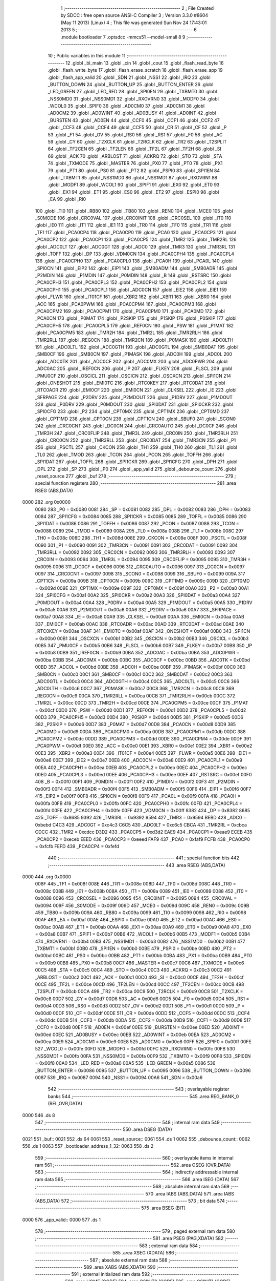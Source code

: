                               1 ;--------------------------------------------------------
                              2 ; File Created by SDCC : free open source ANSI-C Compiler
                              3 ; Version 3.3.0 #8604 (May 11 2013) (Linux)
                              4 ; This file was generated Sun Nov 24 17:43:01 2013
                              5 ;--------------------------------------------------------
                              6 	.module bootloader
                              7 	.optsdcc -mmcs51 --model-small
                              8 	
                              9 ;--------------------------------------------------------
                             10 ; Public variables in this module
                             11 ;--------------------------------------------------------
                             12 	.globl _bl_main
                             13 	.globl _cin
                             14 	.globl _cout
                             15 	.globl _flash_read_byte
                             16 	.globl _flash_write_byte
                             17 	.globl _flash_erase_scratch
                             18 	.globl _flash_erase_app
                             19 	.globl _flash_app_valid
                             20 	.globl _SDN
                             21 	.globl _NSS1
                             22 	.globl _IRQ
                             23 	.globl _BUTTON_DOWN
                             24 	.globl _BUTTON_UP
                             25 	.globl _BUTTON_ENTER
                             26 	.globl _LED_GREEN
                             27 	.globl _LED_RED
                             28 	.globl _SPI0EN
                             29 	.globl _TXBMT0
                             30 	.globl _NSS0MD0
                             31 	.globl _NSS0MD1
                             32 	.globl _RXOVRN0
                             33 	.globl _MODF0
                             34 	.globl _WCOL0
                             35 	.globl _SPIF0
                             36 	.globl _AD0CM0
                             37 	.globl _AD0CM1
                             38 	.globl _AD0CM2
                             39 	.globl _AD0WINT
                             40 	.globl _AD0BUSY
                             41 	.globl _AD0INT
                             42 	.globl _BURSTEN
                             43 	.globl _AD0EN
                             44 	.globl _CCF0
                             45 	.globl _CCF1
                             46 	.globl _CCF2
                             47 	.globl _CCF3
                             48 	.globl _CCF4
                             49 	.globl _CCF5
                             50 	.globl _CR
                             51 	.globl _CF
                             52 	.globl _P
                             53 	.globl _F1
                             54 	.globl _OV
                             55 	.globl _RS0
                             56 	.globl _RS1
                             57 	.globl _F0
                             58 	.globl _AC
                             59 	.globl _CY
                             60 	.globl _T2XCLK
                             61 	.globl _T2RCLK
                             62 	.globl _TR2
                             63 	.globl _T2SPLIT
                             64 	.globl _TF2CEN
                             65 	.globl _TF2LEN
                             66 	.globl _TF2L
                             67 	.globl _TF2H
                             68 	.globl _SI
                             69 	.globl _ACK
                             70 	.globl _ARBLOST
                             71 	.globl _ACKRQ
                             72 	.globl _STO
                             73 	.globl _STA
                             74 	.globl _TXMODE
                             75 	.globl _MASTER
                             76 	.globl _PX0
                             77 	.globl _PT0
                             78 	.globl _PX1
                             79 	.globl _PT1
                             80 	.globl _PS0
                             81 	.globl _PT2
                             82 	.globl _PSPI0
                             83 	.globl _SPI1EN
                             84 	.globl _TXBMT1
                             85 	.globl _NSS1MD0
                             86 	.globl _NSS1MD1
                             87 	.globl _RXOVRN1
                             88 	.globl _MODF1
                             89 	.globl _WCOL1
                             90 	.globl _SPIF1
                             91 	.globl _EX0
                             92 	.globl _ET0
                             93 	.globl _EX1
                             94 	.globl _ET1
                             95 	.globl _ES0
                             96 	.globl _ET2
                             97 	.globl _ESPI0
                             98 	.globl _EA
                             99 	.globl _RI0
                            100 	.globl _TI0
                            101 	.globl _RB80
                            102 	.globl _TB80
                            103 	.globl _REN0
                            104 	.globl _MCE0
                            105 	.globl _S0MODE
                            106 	.globl _CRC0VAL
                            107 	.globl _CRC0INIT
                            108 	.globl _CRC0SEL
                            109 	.globl _IT0
                            110 	.globl _IE0
                            111 	.globl _IT1
                            112 	.globl _IE1
                            113 	.globl _TR0
                            114 	.globl _TF0
                            115 	.globl _TR1
                            116 	.globl _TF1
                            117 	.globl _PCA0CP4
                            118 	.globl _PCA0CP0
                            119 	.globl _PCA0
                            120 	.globl _PCA0CP3
                            121 	.globl _PCA0CP2
                            122 	.globl _PCA0CP1
                            123 	.globl _PCA0CP5
                            124 	.globl _TMR2
                            125 	.globl _TMR2RL
                            126 	.globl _ADC0LT
                            127 	.globl _ADC0GT
                            128 	.globl _ADC0
                            129 	.globl _TMR3
                            130 	.globl _TMR3RL
                            131 	.globl _TOFF
                            132 	.globl _DP
                            133 	.globl _VDM0CN
                            134 	.globl _PCA0CPH4
                            135 	.globl _PCA0CPL4
                            136 	.globl _PCA0CPH0
                            137 	.globl _PCA0CPL0
                            138 	.globl _PCA0H
                            139 	.globl _PCA0L
                            140 	.globl _SPI0CN
                            141 	.globl _EIP2
                            142 	.globl _EIP1
                            143 	.globl _SMB0ADM
                            144 	.globl _SMB0ADR
                            145 	.globl _P2MDIN
                            146 	.globl _P1MDIN
                            147 	.globl _P0MDIN
                            148 	.globl _B
                            149 	.globl _RSTSRC
                            150 	.globl _PCA0CPH3
                            151 	.globl _PCA0CPL3
                            152 	.globl _PCA0CPH2
                            153 	.globl _PCA0CPL2
                            154 	.globl _PCA0CPH1
                            155 	.globl _PCA0CPL1
                            156 	.globl _ADC0CN
                            157 	.globl _EIE2
                            158 	.globl _EIE1
                            159 	.globl _FLWR
                            160 	.globl _IT01CF
                            161 	.globl _XBR2
                            162 	.globl _XBR1
                            163 	.globl _XBR0
                            164 	.globl _ACC
                            165 	.globl _PCA0PWM
                            166 	.globl _PCA0CPM4
                            167 	.globl _PCA0CPM3
                            168 	.globl _PCA0CPM2
                            169 	.globl _PCA0CPM1
                            170 	.globl _PCA0CPM0
                            171 	.globl _PCA0MD
                            172 	.globl _PCA0CN
                            173 	.globl _P0MAT
                            174 	.globl _P2SKIP
                            175 	.globl _P1SKIP
                            176 	.globl _P0SKIP
                            177 	.globl _PCA0CPH5
                            178 	.globl _PCA0CPL5
                            179 	.globl _REF0CN
                            180 	.globl _PSW
                            181 	.globl _P1MAT
                            182 	.globl _PCA0CPM5
                            183 	.globl _TMR2H
                            184 	.globl _TMR2L
                            185 	.globl _TMR2RLH
                            186 	.globl _TMR2RLL
                            187 	.globl _REG0CN
                            188 	.globl _TMR2CN
                            189 	.globl _P0MASK
                            190 	.globl _ADC0LTH
                            191 	.globl _ADC0LTL
                            192 	.globl _ADC0GTH
                            193 	.globl _ADC0GTL
                            194 	.globl _SMB0DAT
                            195 	.globl _SMB0CF
                            196 	.globl _SMB0CN
                            197 	.globl _P1MASK
                            198 	.globl _ADC0H
                            199 	.globl _ADC0L
                            200 	.globl _ADC0TK
                            201 	.globl _ADC0CF
                            202 	.globl _ADC0MX
                            203 	.globl _ADC0PWR
                            204 	.globl _ADC0AC
                            205 	.globl _IREF0CN
                            206 	.globl _IP
                            207 	.globl _FLKEY
                            208 	.globl _FLSCL
                            209 	.globl _PMU0CF
                            210 	.globl _OSCICL
                            211 	.globl _OSCICN
                            212 	.globl _OSCXCN
                            213 	.globl _SPI1CN
                            214 	.globl _ONESHOT
                            215 	.globl _EMI0TC
                            216 	.globl _RTC0KEY
                            217 	.globl _RTC0DAT
                            218 	.globl _RTC0ADR
                            219 	.globl _EMI0CF
                            220 	.globl _EMI0CN
                            221 	.globl _CLKSEL
                            222 	.globl _IE
                            223 	.globl _SFRPAGE
                            224 	.globl _P2DRV
                            225 	.globl _P2MDOUT
                            226 	.globl _P1DRV
                            227 	.globl _P1MDOUT
                            228 	.globl _P0DRV
                            229 	.globl _P0MDOUT
                            230 	.globl _SPI0DAT
                            231 	.globl _SPI0CKR
                            232 	.globl _SPI0CFG
                            233 	.globl _P2
                            234 	.globl _CPT0MX
                            235 	.globl _CPT1MX
                            236 	.globl _CPT0MD
                            237 	.globl _CPT1MD
                            238 	.globl _CPT0CN
                            239 	.globl _CPT1CN
                            240 	.globl _SBUF0
                            241 	.globl _SCON0
                            242 	.globl _CRC0CNT
                            243 	.globl _DC0CN
                            244 	.globl _CRC0AUTO
                            245 	.globl _DC0CF
                            246 	.globl _TMR3H
                            247 	.globl _CRC0FLIP
                            248 	.globl _TMR3L
                            249 	.globl _CRC0IN
                            250 	.globl _TMR3RLH
                            251 	.globl _CRC0CN
                            252 	.globl _TMR3RLL
                            253 	.globl _CRC0DAT
                            254 	.globl _TMR3CN
                            255 	.globl _P1
                            256 	.globl _PSCTL
                            257 	.globl _CKCON
                            258 	.globl _TH1
                            259 	.globl _TH0
                            260 	.globl _TL1
                            261 	.globl _TL0
                            262 	.globl _TMOD
                            263 	.globl _TCON
                            264 	.globl _PCON
                            265 	.globl _TOFFH
                            266 	.globl _SPI1DAT
                            267 	.globl _TOFFL
                            268 	.globl _SPI1CKR
                            269 	.globl _SPI1CFG
                            270 	.globl _DPH
                            271 	.globl _DPL
                            272 	.globl _SP
                            273 	.globl _P0
                            274 	.globl _app_valid
                            275 	.globl _debounce_count
                            276 	.globl _reset_source
                            277 	.globl _buf
                            278 ;--------------------------------------------------------
                            279 ; special function registers
                            280 ;--------------------------------------------------------
                            281 	.area RSEG    (ABS,DATA)
   0000                     282 	.org 0x0000
                     0080   283 _P0	=	0x0080
                     0081   284 _SP	=	0x0081
                     0082   285 _DPL	=	0x0082
                     0083   286 _DPH	=	0x0083
                     0084   287 _SPI1CFG	=	0x0084
                     0085   288 _SPI1CKR	=	0x0085
                     0085   289 _TOFFL	=	0x0085
                     0086   290 _SPI1DAT	=	0x0086
                     0086   291 _TOFFH	=	0x0086
                     0087   292 _PCON	=	0x0087
                     0088   293 _TCON	=	0x0088
                     0089   294 _TMOD	=	0x0089
                     008A   295 _TL0	=	0x008a
                     008B   296 _TL1	=	0x008b
                     008C   297 _TH0	=	0x008c
                     008D   298 _TH1	=	0x008d
                     008E   299 _CKCON	=	0x008e
                     008F   300 _PSCTL	=	0x008f
                     0090   301 _P1	=	0x0090
                     0091   302 _TMR3CN	=	0x0091
                     0091   303 _CRC0DAT	=	0x0091
                     0092   304 _TMR3RLL	=	0x0092
                     0092   305 _CRC0CN	=	0x0092
                     0093   306 _TMR3RLH	=	0x0093
                     0093   307 _CRC0IN	=	0x0093
                     0094   308 _TMR3L	=	0x0094
                     0095   309 _CRC0FLIP	=	0x0095
                     0095   310 _TMR3H	=	0x0095
                     0096   311 _DC0CF	=	0x0096
                     0096   312 _CRC0AUTO	=	0x0096
                     0097   313 _DC0CN	=	0x0097
                     0097   314 _CRC0CNT	=	0x0097
                     0098   315 _SCON0	=	0x0098
                     0099   316 _SBUF0	=	0x0099
                     009A   317 _CPT1CN	=	0x009a
                     009B   318 _CPT0CN	=	0x009b
                     009C   319 _CPT1MD	=	0x009c
                     009D   320 _CPT0MD	=	0x009d
                     009E   321 _CPT1MX	=	0x009e
                     009F   322 _CPT0MX	=	0x009f
                     00A0   323 _P2	=	0x00a0
                     00A1   324 _SPI0CFG	=	0x00a1
                     00A2   325 _SPI0CKR	=	0x00a2
                     00A3   326 _SPI0DAT	=	0x00a3
                     00A4   327 _P0MDOUT	=	0x00a4
                     00A4   328 _P0DRV	=	0x00a4
                     00A5   329 _P1MDOUT	=	0x00a5
                     00A5   330 _P1DRV	=	0x00a5
                     00A6   331 _P2MDOUT	=	0x00a6
                     00A6   332 _P2DRV	=	0x00a6
                     00A7   333 _SFRPAGE	=	0x00a7
                     00A8   334 _IE	=	0x00a8
                     00A9   335 _CLKSEL	=	0x00a9
                     00AA   336 _EMI0CN	=	0x00aa
                     00AB   337 _EMI0CF	=	0x00ab
                     00AC   338 _RTC0ADR	=	0x00ac
                     00AD   339 _RTC0DAT	=	0x00ad
                     00AE   340 _RTC0KEY	=	0x00ae
                     00AF   341 _EMI0TC	=	0x00af
                     00AF   342 _ONESHOT	=	0x00af
                     00B0   343 _SPI1CN	=	0x00b0
                     00B1   344 _OSCXCN	=	0x00b1
                     00B2   345 _OSCICN	=	0x00b2
                     00B3   346 _OSCICL	=	0x00b3
                     00B5   347 _PMU0CF	=	0x00b5
                     00B6   348 _FLSCL	=	0x00b6
                     00B7   349 _FLKEY	=	0x00b7
                     00B8   350 _IP	=	0x00b8
                     00B9   351 _IREF0CN	=	0x00b9
                     00BA   352 _ADC0AC	=	0x00ba
                     00BA   353 _ADC0PWR	=	0x00ba
                     00BB   354 _ADC0MX	=	0x00bb
                     00BC   355 _ADC0CF	=	0x00bc
                     00BD   356 _ADC0TK	=	0x00bd
                     00BD   357 _ADC0L	=	0x00bd
                     00BE   358 _ADC0H	=	0x00be
                     00BF   359 _P1MASK	=	0x00bf
                     00C0   360 _SMB0CN	=	0x00c0
                     00C1   361 _SMB0CF	=	0x00c1
                     00C2   362 _SMB0DAT	=	0x00c2
                     00C3   363 _ADC0GTL	=	0x00c3
                     00C4   364 _ADC0GTH	=	0x00c4
                     00C5   365 _ADC0LTL	=	0x00c5
                     00C6   366 _ADC0LTH	=	0x00c6
                     00C7   367 _P0MASK	=	0x00c7
                     00C8   368 _TMR2CN	=	0x00c8
                     00C9   369 _REG0CN	=	0x00c9
                     00CA   370 _TMR2RLL	=	0x00ca
                     00CB   371 _TMR2RLH	=	0x00cb
                     00CC   372 _TMR2L	=	0x00cc
                     00CD   373 _TMR2H	=	0x00cd
                     00CE   374 _PCA0CPM5	=	0x00ce
                     00CF   375 _P1MAT	=	0x00cf
                     00D0   376 _PSW	=	0x00d0
                     00D1   377 _REF0CN	=	0x00d1
                     00D2   378 _PCA0CPL5	=	0x00d2
                     00D3   379 _PCA0CPH5	=	0x00d3
                     00D4   380 _P0SKIP	=	0x00d4
                     00D5   381 _P1SKIP	=	0x00d5
                     00D6   382 _P2SKIP	=	0x00d6
                     00D7   383 _P0MAT	=	0x00d7
                     00D8   384 _PCA0CN	=	0x00d8
                     00D9   385 _PCA0MD	=	0x00d9
                     00DA   386 _PCA0CPM0	=	0x00da
                     00DB   387 _PCA0CPM1	=	0x00db
                     00DC   388 _PCA0CPM2	=	0x00dc
                     00DD   389 _PCA0CPM3	=	0x00dd
                     00DE   390 _PCA0CPM4	=	0x00de
                     00DF   391 _PCA0PWM	=	0x00df
                     00E0   392 _ACC	=	0x00e0
                     00E1   393 _XBR0	=	0x00e1
                     00E2   394 _XBR1	=	0x00e2
                     00E3   395 _XBR2	=	0x00e3
                     00E4   396 _IT01CF	=	0x00e4
                     00E5   397 _FLWR	=	0x00e5
                     00E6   398 _EIE1	=	0x00e6
                     00E7   399 _EIE2	=	0x00e7
                     00E8   400 _ADC0CN	=	0x00e8
                     00E9   401 _PCA0CPL1	=	0x00e9
                     00EA   402 _PCA0CPH1	=	0x00ea
                     00EB   403 _PCA0CPL2	=	0x00eb
                     00EC   404 _PCA0CPH2	=	0x00ec
                     00ED   405 _PCA0CPL3	=	0x00ed
                     00EE   406 _PCA0CPH3	=	0x00ee
                     00EF   407 _RSTSRC	=	0x00ef
                     00F0   408 _B	=	0x00f0
                     00F1   409 _P0MDIN	=	0x00f1
                     00F2   410 _P1MDIN	=	0x00f2
                     00F3   411 _P2MDIN	=	0x00f3
                     00F4   412 _SMB0ADR	=	0x00f4
                     00F5   413 _SMB0ADM	=	0x00f5
                     00F6   414 _EIP1	=	0x00f6
                     00F7   415 _EIP2	=	0x00f7
                     00F8   416 _SPI0CN	=	0x00f8
                     00F9   417 _PCA0L	=	0x00f9
                     00FA   418 _PCA0H	=	0x00fa
                     00FB   419 _PCA0CPL0	=	0x00fb
                     00FC   420 _PCA0CPH0	=	0x00fc
                     00FD   421 _PCA0CPL4	=	0x00fd
                     00FE   422 _PCA0CPH4	=	0x00fe
                     00FF   423 _VDM0CN	=	0x00ff
                     8382   424 _DP	=	0x8382
                     8685   425 _TOFF	=	0x8685
                     9392   426 _TMR3RL	=	0x9392
                     9594   427 _TMR3	=	0x9594
                     BEBD   428 _ADC0	=	0xbebd
                     C4C3   429 _ADC0GT	=	0xc4c3
                     C6C5   430 _ADC0LT	=	0xc6c5
                     CBCA   431 _TMR2RL	=	0xcbca
                     CDCC   432 _TMR2	=	0xcdcc
                     D3D2   433 _PCA0CP5	=	0xd3d2
                     EAE9   434 _PCA0CP1	=	0xeae9
                     ECEB   435 _PCA0CP2	=	0xeceb
                     EEED   436 _PCA0CP3	=	0xeeed
                     FAF9   437 _PCA0	=	0xfaf9
                     FCFB   438 _PCA0CP0	=	0xfcfb
                     FEFD   439 _PCA0CP4	=	0xfefd
                            440 ;--------------------------------------------------------
                            441 ; special function bits
                            442 ;--------------------------------------------------------
                            443 	.area RSEG    (ABS,DATA)
   0000                     444 	.org 0x0000
                     008F   445 _TF1	=	0x008f
                     008E   446 _TR1	=	0x008e
                     008D   447 _TF0	=	0x008d
                     008C   448 _TR0	=	0x008c
                     008B   449 _IE1	=	0x008b
                     008A   450 _IT1	=	0x008a
                     0089   451 _IE0	=	0x0089
                     0088   452 _IT0	=	0x0088
                     0096   453 _CRC0SEL	=	0x0096
                     0095   454 _CRC0INIT	=	0x0095
                     0094   455 _CRC0VAL	=	0x0094
                     009F   456 _S0MODE	=	0x009f
                     009D   457 _MCE0	=	0x009d
                     009C   458 _REN0	=	0x009c
                     009B   459 _TB80	=	0x009b
                     009A   460 _RB80	=	0x009a
                     0099   461 _TI0	=	0x0099
                     0098   462 _RI0	=	0x0098
                     00AF   463 _EA	=	0x00af
                     00AE   464 _ESPI0	=	0x00ae
                     00AD   465 _ET2	=	0x00ad
                     00AC   466 _ES0	=	0x00ac
                     00AB   467 _ET1	=	0x00ab
                     00AA   468 _EX1	=	0x00aa
                     00A9   469 _ET0	=	0x00a9
                     00A8   470 _EX0	=	0x00a8
                     00B7   471 _SPIF1	=	0x00b7
                     00B6   472 _WCOL1	=	0x00b6
                     00B5   473 _MODF1	=	0x00b5
                     00B4   474 _RXOVRN1	=	0x00b4
                     00B3   475 _NSS1MD1	=	0x00b3
                     00B2   476 _NSS1MD0	=	0x00b2
                     00B1   477 _TXBMT1	=	0x00b1
                     00B0   478 _SPI1EN	=	0x00b0
                     00BE   479 _PSPI0	=	0x00be
                     00BD   480 _PT2	=	0x00bd
                     00BC   481 _PS0	=	0x00bc
                     00BB   482 _PT1	=	0x00bb
                     00BA   483 _PX1	=	0x00ba
                     00B9   484 _PT0	=	0x00b9
                     00B8   485 _PX0	=	0x00b8
                     00C7   486 _MASTER	=	0x00c7
                     00C6   487 _TXMODE	=	0x00c6
                     00C5   488 _STA	=	0x00c5
                     00C4   489 _STO	=	0x00c4
                     00C3   490 _ACKRQ	=	0x00c3
                     00C2   491 _ARBLOST	=	0x00c2
                     00C1   492 _ACK	=	0x00c1
                     00C0   493 _SI	=	0x00c0
                     00CF   494 _TF2H	=	0x00cf
                     00CE   495 _TF2L	=	0x00ce
                     00CD   496 _TF2LEN	=	0x00cd
                     00CC   497 _TF2CEN	=	0x00cc
                     00CB   498 _T2SPLIT	=	0x00cb
                     00CA   499 _TR2	=	0x00ca
                     00C9   500 _T2RCLK	=	0x00c9
                     00C8   501 _T2XCLK	=	0x00c8
                     00D7   502 _CY	=	0x00d7
                     00D6   503 _AC	=	0x00d6
                     00D5   504 _F0	=	0x00d5
                     00D4   505 _RS1	=	0x00d4
                     00D3   506 _RS0	=	0x00d3
                     00D2   507 _OV	=	0x00d2
                     00D1   508 _F1	=	0x00d1
                     00D0   509 _P	=	0x00d0
                     00DF   510 _CF	=	0x00df
                     00DE   511 _CR	=	0x00de
                     00DD   512 _CCF5	=	0x00dd
                     00DC   513 _CCF4	=	0x00dc
                     00DB   514 _CCF3	=	0x00db
                     00DA   515 _CCF2	=	0x00da
                     00D9   516 _CCF1	=	0x00d9
                     00D8   517 _CCF0	=	0x00d8
                     00EF   518 _AD0EN	=	0x00ef
                     00EE   519 _BURSTEN	=	0x00ee
                     00ED   520 _AD0INT	=	0x00ed
                     00EC   521 _AD0BUSY	=	0x00ec
                     00EB   522 _AD0WINT	=	0x00eb
                     00EA   523 _AD0CM2	=	0x00ea
                     00E9   524 _AD0CM1	=	0x00e9
                     00E8   525 _AD0CM0	=	0x00e8
                     00FF   526 _SPIF0	=	0x00ff
                     00FE   527 _WCOL0	=	0x00fe
                     00FD   528 _MODF0	=	0x00fd
                     00FC   529 _RXOVRN0	=	0x00fc
                     00FB   530 _NSS0MD1	=	0x00fb
                     00FA   531 _NSS0MD0	=	0x00fa
                     00F9   532 _TXBMT0	=	0x00f9
                     00F8   533 _SPI0EN	=	0x00f8
                     00A0   534 _LED_RED	=	0x00a0
                     00A5   535 _LED_GREEN	=	0x00a5
                     0086   536 _BUTTON_ENTER	=	0x0086
                     0095   537 _BUTTON_UP	=	0x0095
                     0096   538 _BUTTON_DOWN	=	0x0096
                     0087   539 _IRQ	=	0x0087
                     0094   540 _NSS1	=	0x0094
                     00A6   541 _SDN	=	0x00a6
                            542 ;--------------------------------------------------------
                            543 ; overlayable register banks
                            544 ;--------------------------------------------------------
                            545 	.area REG_BANK_0	(REL,OVR,DATA)
   0000                     546 	.ds 8
                            547 ;--------------------------------------------------------
                            548 ; internal ram data
                            549 ;--------------------------------------------------------
                            550 	.area DSEG    (DATA)
   0021                     551 _buf::
   0021                     552 	.ds 64
   0061                     553 _reset_source::
   0061                     554 	.ds 1
   0062                     555 _debounce_count::
   0062                     556 	.ds 1
   0063                     557 _bootloader_address_1_32:
   0063                     558 	.ds 2
                            559 ;--------------------------------------------------------
                            560 ; overlayable items in internal ram 
                            561 ;--------------------------------------------------------
                            562 	.area	OSEG    (OVR,DATA)
                            563 ;--------------------------------------------------------
                            564 ; indirectly addressable internal ram data
                            565 ;--------------------------------------------------------
                            566 	.area ISEG    (DATA)
                            567 ;--------------------------------------------------------
                            568 ; absolute internal ram data
                            569 ;--------------------------------------------------------
                            570 	.area IABS    (ABS,DATA)
                            571 	.area IABS    (ABS,DATA)
                            572 ;--------------------------------------------------------
                            573 ; bit data
                            574 ;--------------------------------------------------------
                            575 	.area BSEG    (BIT)
   0000                     576 _app_valid::
   0000                     577 	.ds 1
                            578 ;--------------------------------------------------------
                            579 ; paged external ram data
                            580 ;--------------------------------------------------------
                            581 	.area PSEG    (PAG,XDATA)
                            582 ;--------------------------------------------------------
                            583 ; external ram data
                            584 ;--------------------------------------------------------
                            585 	.area XSEG    (XDATA)
                            586 ;--------------------------------------------------------
                            587 ; absolute external ram data
                            588 ;--------------------------------------------------------
                            589 	.area XABS    (ABS,XDATA)
                            590 ;--------------------------------------------------------
                            591 ; external initialized ram data
                            592 ;--------------------------------------------------------
                            593 	.area HOME    (CODE)
                            594 	.area GSINIT0 (CODE)
                            595 	.area GSINIT1 (CODE)
                            596 	.area GSINIT2 (CODE)
                            597 	.area GSINIT3 (CODE)
                            598 	.area GSINIT4 (CODE)
                            599 	.area GSINIT5 (CODE)
                            600 	.area GSINIT  (CODE)
                            601 	.area GSFINAL (CODE)
                            602 	.area CSEG    (CODE)
                            603 ;--------------------------------------------------------
                            604 ; global & static initialisations
                            605 ;--------------------------------------------------------
                            606 	.area HOME    (CODE)
                            607 	.area GSINIT  (CODE)
                            608 	.area GSFINAL (CODE)
                            609 	.area GSINIT  (CODE)
                            610 ;--------------------------------------------------------
                            611 ; Home
                            612 ;--------------------------------------------------------
                            613 	.area HOME    (CODE)
                            614 	.area HOME    (CODE)
                            615 ;--------------------------------------------------------
                            616 ; code
                            617 ;--------------------------------------------------------
                            618 	.area CSEG    (CODE)
                            619 ;------------------------------------------------------------
                            620 ;Allocation info for local variables in function 'bl_main'
                            621 ;------------------------------------------------------------
                            622 ;i                         Allocated to registers r7 
                            623 ;------------------------------------------------------------
                            624 ;	bootloader/bootloader.c:70: bl_main(void)
                            625 ;	-----------------------------------------
                            626 ;	 function bl_main
                            627 ;	-----------------------------------------
   00A3                     628 _bl_main:
                     0007   629 	ar7 = 0x07
                     0006   630 	ar6 = 0x06
                     0005   631 	ar5 = 0x05
                     0004   632 	ar4 = 0x04
                     0003   633 	ar3 = 0x03
                     0002   634 	ar2 = 0x02
                     0001   635 	ar1 = 0x01
                     0000   636 	ar0 = 0x00
                            637 ;	bootloader/bootloader.c:75: hardware_init();
   00A3 12 02 92      [24]  638 	lcall	_hardware_init
                            639 ;	bootloader/bootloader.c:80: reset_source = RSTSRC;
                            640 ;	bootloader/bootloader.c:81: if (reset_source & (1 << 1))
   00A6 E5 EF         [12]  641 	mov	a,_RSTSRC
   00A8 F5 61         [12]  642 	mov	_reset_source,a
   00AA 30 E1 03      [24]  643 	jnb	acc.1,00102$
                            644 ;	bootloader/bootloader.c:82: reset_source = 1 << 1;
   00AD 75 61 02      [24]  645 	mov	_reset_source,#0x02
   00B0                     646 00102$:
                            647 ;	bootloader/bootloader.c:85: app_valid = flash_app_valid();
   00B0 12 F8 00      [24]  648 	lcall	_flash_app_valid
   00B3 E5 82         [12]  649 	mov	a,dpl
   00B5 24 FF         [12]  650 	add	a,#0xff
   00B7 92 00         [24]  651 	mov	_app_valid,c
                            652 ;	bootloader/bootloader.c:89: debounce_count = 0;
   00B9 75 62 00      [24]  653 	mov	_debounce_count,#0x00
                            654 ;	bootloader/bootloader.c:90: for (i = 0; i < 255; i++) {
   00BC 7F FF         [12]  655 	mov	r7,#0xFF
   00BE                     656 00114$:
                            657 ;	bootloader/bootloader.c:91: if (BUTTON_BOOTLOAD == BUTTON_ACTIVE)
   00BE 20 86 02      [24]  658 	jb	_BUTTON_ENTER,00104$
                            659 ;	bootloader/bootloader.c:92: debounce_count++;
   00C1 05 62         [12]  660 	inc	_debounce_count
   00C3                     661 00104$:
   00C3 8F 06         [24]  662 	mov	ar6,r7
   00C5 EE            [12]  663 	mov	a,r6
   00C6 14            [12]  664 	dec	a
                            665 ;	bootloader/bootloader.c:90: for (i = 0; i < 255; i++) {
   00C7 FF            [12]  666 	mov	r7,a
   00C8 70 F4         [24]  667 	jnz	00114$
                            668 ;	bootloader/bootloader.c:96: LED_BOOTLOADER = LED_ON;
   00CA C2 A0         [12]  669 	clr	_LED_RED
                            670 ;	bootloader/bootloader.c:105: if (!(reset_source & (1 << 6)) && app_valid) {
   00CC E5 61         [12]  671 	mov	a,_reset_source
   00CE 20 E6 16      [24]  672 	jb	acc.6,00115$
   00D1 30 00 13      [24]  673 	jnb	_app_valid,00115$
                            674 ;	bootloader/bootloader.c:110: if (debounce_count < 200) {
   00D4 74 38         [12]  675 	mov	a,#0x100 - 0xC8
   00D6 25 62         [12]  676 	add	a,_debounce_count
   00D8 40 0D         [24]  677 	jc	00115$
                            678 ;	bootloader/bootloader.c:119: BOARD_FREQUENCY_REG = board_frequency;
   00DA 90 FB FE      [24]  679 	mov	dptr,#_board_frequency
   00DD E4            [12]  680 	clr	a
   00DE 93            [24]  681 	movc	a,@a+dptr
   00DF F5 C4         [12]  682 	mov	_ADC0GTH,a
                            683 ;	bootloader/bootloader.c:120: BOARD_BL_VERSION_REG = BL_VERSION;
   00E1 75 C3 01      [24]  684 	mov	_ADC0GTL,#0x01
                            685 ;	bootloader/bootloader.c:123: ((void (__code *)(void))FLASH_APP_START)();
   00E4 12 04 00      [24]  686 	lcall	0x0400
   00E7                     687 00115$:
                            688 ;	bootloader/bootloader.c:130: bootloader();
   00E7 12 00 EC      [24]  689 	lcall	_bootloader
   00EA 80 FB         [24]  690 	sjmp	00115$
                            691 ;------------------------------------------------------------
                            692 ;Allocation info for local variables in function 'bootloader'
                            693 ;------------------------------------------------------------
                            694 ;address                   Allocated with name '_bootloader_address_1_32'
                            695 ;c                         Allocated to registers r7 
                            696 ;count                     Allocated to registers r6 
                            697 ;i                         Allocated to registers r5 
                            698 ;------------------------------------------------------------
                            699 ;	bootloader/bootloader.c:136: bootloader(void)
                            700 ;	-----------------------------------------
                            701 ;	 function bootloader
                            702 ;	-----------------------------------------
   00EC                     703 _bootloader:
                            704 ;	bootloader/bootloader.c:143: LED_BOOTLOADER = LED_ON;
   00EC C2 A0         [12]  705 	clr	_LED_RED
                            706 ;	bootloader/bootloader.c:144: c = cin();
   00EE 12 02 FF      [24]  707 	lcall	_cin
   00F1 AF 82         [24]  708 	mov	r7,dpl
                            709 ;	bootloader/bootloader.c:145: LED_BOOTLOADER = LED_OFF;
   00F3 D2 A0         [12]  710 	setb	_LED_RED
                            711 ;	bootloader/bootloader.c:148: switch (c) {
   00F5 BF 21 02      [24]  712 	cjne	r7,#0x21,00205$
   00F8 80 17         [24]  713 	sjmp	00106$
   00FA                     714 00205$:
   00FA BF 22 02      [24]  715 	cjne	r7,#0x22,00206$
   00FD 80 12         [24]  716 	sjmp	00106$
   00FF                     717 00206$:
   00FF BF 23 02      [24]  718 	cjne	r7,#0x23,00207$
   0102 80 0D         [24]  719 	sjmp	00106$
   0104                     720 00207$:
   0104 BF 26 02      [24]  721 	cjne	r7,#0x26,00208$
   0107 80 08         [24]  722 	sjmp	00106$
   0109                     723 00208$:
   0109 BF 29 02      [24]  724 	cjne	r7,#0x29,00209$
   010C 80 03         [24]  725 	sjmp	00106$
   010E                     726 00209$:
   010E BF 31 0F      [24]  727 	cjne	r7,#0x31,00109$
                            728 ;	bootloader/bootloader.c:154: case PROTO_DEBUG:
   0111                     729 00106$:
                            730 ;	bootloader/bootloader.c:155: if (cin() != PROTO_EOC)
   0111 C0 07         [24]  731 	push	ar7
   0113 12 02 FF      [24]  732 	lcall	_cin
   0116 AE 82         [24]  733 	mov	r6,dpl
   0118 D0 07         [24]  734 	pop	ar7
   011A BE 20 02      [24]  735 	cjne	r6,#0x20,00212$
   011D 80 01         [24]  736 	sjmp	00213$
   011F                     737 00212$:
   011F 22            [24]  738 	ret
   0120                     739 00213$:
                            740 ;	bootloader/bootloader.c:157: }
   0120                     741 00109$:
                            742 ;	bootloader/bootloader.c:159: switch (c) {
   0120 BF 21 00      [24]  743 	cjne	r7,#0x21,00214$
   0123                     744 00214$:
   0123 50 01         [24]  745 	jnc	00215$
   0125 22            [24]  746 	ret
   0126                     747 00215$:
   0126 EF            [12]  748 	mov	a,r7
   0127 24 CE         [12]  749 	add	a,#0xff - 0x31
   0129 50 01         [24]  750 	jnc	00216$
   012B 22            [24]  751 	ret
   012C                     752 00216$:
   012C EF            [12]  753 	mov	a,r7
   012D 24 DF         [12]  754 	add	a,#0xDF
   012F FE            [12]  755 	mov	r6,a
   0130 24 0A         [12]  756 	add	a,#(00217$-3-.)
   0132 83            [24]  757 	movc	a,@a+pc
   0133 F5 82         [12]  758 	mov	dpl,a
   0135 EE            [12]  759 	mov	a,r6
   0136 24 15         [12]  760 	add	a,#(00218$-3-.)
   0138 83            [24]  761 	movc	a,@a+pc
   0139 F5 83         [12]  762 	mov	dph,a
   013B E4            [12]  763 	clr	a
   013C 73            [24]  764 	jmp	@a+dptr
   013D                     765 00217$:
   013D 5F                  766 	.db	00110$
   013E 62                  767 	.db	00111$
   013F 75                  768 	.db	00112$
   0140 81                  769 	.db	00114$
   0141 A4                  770 	.db	00117$
   0142 CE                  771 	.db	00120$
   0143 E5                  772 	.db	00121$
   0144 45                  773 	.db	00128$
   0145 7B                  774 	.db	00113$
   0146 81                  775 	.db	00134$
   0147 81                  776 	.db	00134$
   0148 81                  777 	.db	00134$
   0149 81                  778 	.db	00134$
   014A 81                  779 	.db	00134$
   014B 81                  780 	.db	00134$
   014C 7C                  781 	.db	00132$
   014D 7F                  782 	.db	00133$
   014E                     783 00218$:
   014E 01                  784 	.db	00110$>>8
   014F 01                  785 	.db	00111$>>8
   0150 01                  786 	.db	00112$>>8
   0151 01                  787 	.db	00114$>>8
   0152 01                  788 	.db	00117$>>8
   0153 01                  789 	.db	00120$>>8
   0154 01                  790 	.db	00121$>>8
   0155 02                  791 	.db	00128$>>8
   0156 01                  792 	.db	00113$>>8
   0157 02                  793 	.db	00134$>>8
   0158 02                  794 	.db	00134$>>8
   0159 02                  795 	.db	00134$>>8
   015A 02                  796 	.db	00134$>>8
   015B 02                  797 	.db	00134$>>8
   015C 02                  798 	.db	00134$>>8
   015D 02                  799 	.db	00132$>>8
   015E 02                  800 	.db	00133$>>8
                            801 ;	bootloader/bootloader.c:161: case PROTO_GET_SYNC:		// sync
   015F                     802 00110$:
                            803 ;	bootloader/bootloader.c:162: break;
   015F 02 02 82      [24]  804 	ljmp	00135$
                            805 ;	bootloader/bootloader.c:164: case PROTO_GET_DEVICE:
   0162                     806 00111$:
                            807 ;	bootloader/bootloader.c:165: cout(BOARD_ID);
   0162 75 82 4D      [24]  808 	mov	dpl,#0x4D
   0165 12 02 F5      [24]  809 	lcall	_cout
                            810 ;	bootloader/bootloader.c:166: cout(board_frequency);
   0168 90 FB FE      [24]  811 	mov	dptr,#_board_frequency
   016B E4            [12]  812 	clr	a
   016C 93            [24]  813 	movc	a,@a+dptr
   016D F5 82         [12]  814 	mov	dpl,a
   016F 12 02 F5      [24]  815 	lcall	_cout
                            816 ;	bootloader/bootloader.c:167: break;
   0172 02 02 82      [24]  817 	ljmp	00135$
                            818 ;	bootloader/bootloader.c:169: case PROTO_CHIP_ERASE:		// erase the program area
   0175                     819 00112$:
                            820 ;	bootloader/bootloader.c:170: flash_erase_app();
   0175 12 F8 36      [24]  821 	lcall	_flash_erase_app
                            822 ;	bootloader/bootloader.c:171: break;
   0178 02 02 82      [24]  823 	ljmp	00135$
                            824 ;	bootloader/bootloader.c:173: case PROTO_PARAM_ERASE:
   017B                     825 00113$:
                            826 ;	bootloader/bootloader.c:174: flash_erase_scratch();
   017B 12 F8 5D      [24]  827 	lcall	_flash_erase_scratch
                            828 ;	bootloader/bootloader.c:175: break;
   017E 02 02 82      [24]  829 	ljmp	00135$
                            830 ;	bootloader/bootloader.c:177: case PROTO_LOAD_ADDRESS:	// set address
   0181                     831 00114$:
                            832 ;	bootloader/bootloader.c:178: address = cin();
   0181 12 02 FF      [24]  833 	lcall	_cin
   0184 AE 82         [24]  834 	mov	r6,dpl
   0186 8E 63         [24]  835 	mov	_bootloader_address_1_32,r6
   0188 75 64 00      [24]  836 	mov	(_bootloader_address_1_32 + 1),#0x00
                            837 ;	bootloader/bootloader.c:179: address |= (uint16_t)cin() << 8;
   018B 12 02 FF      [24]  838 	lcall	_cin
   018E AE 82         [24]  839 	mov	r6,dpl
   0190 8E 05         [24]  840 	mov	ar5,r6
   0192 E4            [12]  841 	clr	a
   0193 42 63         [12]  842 	orl	_bootloader_address_1_32,a
   0195 ED            [12]  843 	mov	a,r5
   0196 42 64         [12]  844 	orl	(_bootloader_address_1_32 + 1),a
                            845 ;	bootloader/bootloader.c:180: if (cin() != PROTO_EOC)
   0198 12 02 FF      [24]  846 	lcall	_cin
   019B AE 82         [24]  847 	mov	r6,dpl
   019D BE 20 03      [24]  848 	cjne	r6,#0x20,00219$
   01A0 02 02 82      [24]  849 	ljmp	00135$
   01A3                     850 00219$:
                            851 ;	bootloader/bootloader.c:181: goto cmd_bad;
   01A3 22            [24]  852 	ret
                            853 ;	bootloader/bootloader.c:184: case PROTO_PROG_FLASH:		// program byte
   01A4                     854 00117$:
                            855 ;	bootloader/bootloader.c:185: c = cin();
   01A4 12 02 FF      [24]  856 	lcall	_cin
   01A7 AF 82         [24]  857 	mov	r7,dpl
                            858 ;	bootloader/bootloader.c:186: if (cin() != PROTO_EOC)
   01A9 C0 07         [24]  859 	push	ar7
   01AB 12 02 FF      [24]  860 	lcall	_cin
   01AE AE 82         [24]  861 	mov	r6,dpl
   01B0 D0 07         [24]  862 	pop	ar7
   01B2 BE 20 02      [24]  863 	cjne	r6,#0x20,00220$
   01B5 80 01         [24]  864 	sjmp	00221$
   01B7                     865 00220$:
   01B7 22            [24]  866 	ret
   01B8                     867 00221$:
                            868 ;	bootloader/bootloader.c:188: flash_write_byte(address++, c);
   01B8 85 63 82      [24]  869 	mov	dpl,_bootloader_address_1_32
   01BB 85 64 83      [24]  870 	mov	dph,(_bootloader_address_1_32 + 1)
   01BE 05 63         [12]  871 	inc	_bootloader_address_1_32
   01C0 E4            [12]  872 	clr	a
   01C1 B5 63 02      [24]  873 	cjne	a,_bootloader_address_1_32,00222$
   01C4 05 64         [12]  874 	inc	(_bootloader_address_1_32 + 1)
   01C6                     875 00222$:
   01C6 8F 08         [24]  876 	mov	_flash_write_byte_PARM_2,r7
   01C8 12 F8 6D      [24]  877 	lcall	_flash_write_byte
                            878 ;	bootloader/bootloader.c:189: break;
   01CB 02 02 82      [24]  879 	ljmp	00135$
                            880 ;	bootloader/bootloader.c:191: case PROTO_READ_FLASH:		// readback byte
   01CE                     881 00120$:
                            882 ;	bootloader/bootloader.c:192: c = flash_read_byte(address++);
   01CE 85 63 82      [24]  883 	mov	dpl,_bootloader_address_1_32
   01D1 85 64 83      [24]  884 	mov	dph,(_bootloader_address_1_32 + 1)
   01D4 05 63         [12]  885 	inc	_bootloader_address_1_32
   01D6 E4            [12]  886 	clr	a
   01D7 B5 63 02      [24]  887 	cjne	a,_bootloader_address_1_32,00223$
   01DA 05 64         [12]  888 	inc	(_bootloader_address_1_32 + 1)
   01DC                     889 00223$:
   01DC 12 F8 97      [24]  890 	lcall	_flash_read_byte
                            891 ;	bootloader/bootloader.c:193: cout(c);
   01DF 12 02 F5      [24]  892 	lcall	_cout
                            893 ;	bootloader/bootloader.c:194: break;
   01E2 02 02 82      [24]  894 	ljmp	00135$
                            895 ;	bootloader/bootloader.c:196: case PROTO_PROG_MULTI:
   01E5                     896 00121$:
                            897 ;	bootloader/bootloader.c:197: count = cin();
   01E5 12 02 FF      [24]  898 	lcall	_cin
                            899 ;	bootloader/bootloader.c:198: if (count > sizeof(buf))
   01E8 E5 82         [12]  900 	mov	a,dpl
   01EA FE            [12]  901 	mov	r6,a
   01EB 24 BF         [12]  902 	add	a,#0xff - 0x40
   01ED 50 01         [24]  903 	jnc	00224$
   01EF 22            [24]  904 	ret
   01F0                     905 00224$:
                            906 ;	bootloader/bootloader.c:200: for (i = 0; i < count; i++)
   01F0 7D 00         [12]  907 	mov	r5,#0x00
   01F2                     908 00138$:
   01F2 C3            [12]  909 	clr	c
   01F3 ED            [12]  910 	mov	a,r5
   01F4 9E            [12]  911 	subb	a,r6
   01F5 50 19         [24]  912 	jnc	00124$
                            913 ;	bootloader/bootloader.c:201: buf[i] = cin();
   01F7 ED            [12]  914 	mov	a,r5
   01F8 24 21         [12]  915 	add	a,#_buf
   01FA F9            [12]  916 	mov	r1,a
   01FB C0 06         [24]  917 	push	ar6
   01FD C0 05         [24]  918 	push	ar5
   01FF C0 01         [24]  919 	push	ar1
   0201 12 02 FF      [24]  920 	lcall	_cin
   0204 E5 82         [12]  921 	mov	a,dpl
   0206 D0 01         [24]  922 	pop	ar1
   0208 D0 05         [24]  923 	pop	ar5
   020A D0 06         [24]  924 	pop	ar6
   020C F7            [12]  925 	mov	@r1,a
                            926 ;	bootloader/bootloader.c:200: for (i = 0; i < count; i++)
   020D 0D            [12]  927 	inc	r5
   020E 80 E2         [24]  928 	sjmp	00138$
   0210                     929 00124$:
                            930 ;	bootloader/bootloader.c:202: if (cin() != PROTO_EOC)
   0210 C0 06         [24]  931 	push	ar6
   0212 12 02 FF      [24]  932 	lcall	_cin
   0215 AD 82         [24]  933 	mov	r5,dpl
   0217 D0 06         [24]  934 	pop	ar6
   0219 BD 20 69      [24]  935 	cjne	r5,#0x20,00136$
                            936 ;	bootloader/bootloader.c:204: for (i = 0; i < count; i++)
   021C 7D 00         [12]  937 	mov	r5,#0x00
   021E                     938 00141$:
   021E C3            [12]  939 	clr	c
   021F ED            [12]  940 	mov	a,r5
   0220 9E            [12]  941 	subb	a,r6
   0221 50 5F         [24]  942 	jnc	00135$
                            943 ;	bootloader/bootloader.c:205: flash_write_byte(address++, buf[i]);
   0223 85 63 82      [24]  944 	mov	dpl,_bootloader_address_1_32
   0226 85 64 83      [24]  945 	mov	dph,(_bootloader_address_1_32 + 1)
   0229 05 63         [12]  946 	inc	_bootloader_address_1_32
   022B E4            [12]  947 	clr	a
   022C B5 63 02      [24]  948 	cjne	a,_bootloader_address_1_32,00229$
   022F 05 64         [12]  949 	inc	(_bootloader_address_1_32 + 1)
   0231                     950 00229$:
   0231 ED            [12]  951 	mov	a,r5
   0232 24 21         [12]  952 	add	a,#_buf
   0234 F9            [12]  953 	mov	r1,a
   0235 87 08         [24]  954 	mov	_flash_write_byte_PARM_2,@r1
   0237 C0 06         [24]  955 	push	ar6
   0239 C0 05         [24]  956 	push	ar5
   023B 12 F8 6D      [24]  957 	lcall	_flash_write_byte
   023E D0 05         [24]  958 	pop	ar5
   0240 D0 06         [24]  959 	pop	ar6
                            960 ;	bootloader/bootloader.c:204: for (i = 0; i < count; i++)
   0242 0D            [12]  961 	inc	r5
                            962 ;	bootloader/bootloader.c:208: case PROTO_READ_MULTI:
   0243 80 D9         [24]  963 	sjmp	00141$
   0245                     964 00128$:
                            965 ;	bootloader/bootloader.c:209: count = cin();
   0245 12 02 FF      [24]  966 	lcall	_cin
   0248 AE 82         [24]  967 	mov	r6,dpl
                            968 ;	bootloader/bootloader.c:210: if (cin() != PROTO_EOC)
   024A C0 06         [24]  969 	push	ar6
   024C 12 02 FF      [24]  970 	lcall	_cin
   024F AD 82         [24]  971 	mov	r5,dpl
   0251 D0 06         [24]  972 	pop	ar6
   0253 BD 20 2F      [24]  973 	cjne	r5,#0x20,00136$
                            974 ;	bootloader/bootloader.c:212: for (i = 0; i < count; i++) {
   0256 7D 00         [12]  975 	mov	r5,#0x00
   0258                     976 00144$:
   0258 C3            [12]  977 	clr	c
   0259 ED            [12]  978 	mov	a,r5
   025A 9E            [12]  979 	subb	a,r6
   025B 50 25         [24]  980 	jnc	00135$
                            981 ;	bootloader/bootloader.c:213: c = flash_read_byte(address++);
   025D 85 63 82      [24]  982 	mov	dpl,_bootloader_address_1_32
   0260 85 64 83      [24]  983 	mov	dph,(_bootloader_address_1_32 + 1)
   0263 05 63         [12]  984 	inc	_bootloader_address_1_32
   0265 E4            [12]  985 	clr	a
   0266 B5 63 02      [24]  986 	cjne	a,_bootloader_address_1_32,00233$
   0269 05 64         [12]  987 	inc	(_bootloader_address_1_32 + 1)
   026B                     988 00233$:
   026B C0 06         [24]  989 	push	ar6
   026D C0 05         [24]  990 	push	ar5
   026F 12 F8 97      [24]  991 	lcall	_flash_read_byte
                            992 ;	bootloader/bootloader.c:214: cout(c);
   0272 12 02 F5      [24]  993 	lcall	_cout
   0275 D0 05         [24]  994 	pop	ar5
   0277 D0 06         [24]  995 	pop	ar6
                            996 ;	bootloader/bootloader.c:212: for (i = 0; i < count; i++) {
   0279 0D            [12]  997 	inc	r5
                            998 ;	bootloader/bootloader.c:218: case PROTO_REBOOT:
   027A 80 DC         [24]  999 	sjmp	00144$
   027C                    1000 00132$:
                           1001 ;	bootloader/bootloader.c:220: RSTSRC |= (1 << 4);
   027C 43 EF 10      [24] 1002 	orl	_RSTSRC,#0x10
                           1003 ;	bootloader/bootloader.c:222: case PROTO_DEBUG:
   027F                    1004 00133$:
                           1005 ;	bootloader/bootloader.c:224: break;
                           1006 ;	bootloader/bootloader.c:226: default:
   027F 80 01         [24] 1007 	sjmp	00135$
   0281                    1008 00134$:
                           1009 ;	bootloader/bootloader.c:227: goto cmd_bad;
                           1010 ;	bootloader/bootloader.c:228: }
   0281 22            [24] 1011 	ret
   0282                    1012 00135$:
                           1013 ;	bootloader/bootloader.c:229: sync_response();
                           1014 ;	bootloader/bootloader.c:230: cmd_bad:
                           1015 ;	bootloader/bootloader.c:231: return;
   0282 02 02 86      [24] 1016 	ljmp	_sync_response
   0285                    1017 00136$:
   0285 22            [24] 1018 	ret
                           1019 ;------------------------------------------------------------
                           1020 ;Allocation info for local variables in function 'sync_response'
                           1021 ;------------------------------------------------------------
                           1022 ;	bootloader/bootloader.c:235: sync_response(void)
                           1023 ;	-----------------------------------------
                           1024 ;	 function sync_response
                           1025 ;	-----------------------------------------
   0286                    1026 _sync_response:
                           1027 ;	bootloader/bootloader.c:237: cout(PROTO_INSYNC);	// "in sync"
   0286 75 82 12      [24] 1028 	mov	dpl,#0x12
   0289 12 02 F5      [24] 1029 	lcall	_cout
                           1030 ;	bootloader/bootloader.c:238: cout(PROTO_OK);		// "OK"
   028C 75 82 10      [24] 1031 	mov	dpl,#0x10
   028F 02 02 F5      [24] 1032 	ljmp	_cout
                           1033 ;------------------------------------------------------------
                           1034 ;Allocation info for local variables in function 'hardware_init'
                           1035 ;------------------------------------------------------------
                           1036 ;i                         Allocated to registers r6 r7 
                           1037 ;------------------------------------------------------------
                           1038 ;	bootloader/bootloader.c:244: hardware_init(void)
                           1039 ;	-----------------------------------------
                           1040 ;	 function hardware_init
                           1041 ;	-----------------------------------------
   0292                    1042 _hardware_init:
                           1043 ;	bootloader/bootloader.c:250: EA	 =  0x00;
   0292 C2 AF         [12] 1044 	clr	_EA
                           1045 ;	bootloader/bootloader.c:253: PCA0MD	&= ~0x40;
   0294 AF D9         [24] 1046 	mov	r7,_PCA0MD
   0296 74 BF         [12] 1047 	mov	a,#0xBF
   0298 5F            [12] 1048 	anl	a,r7
   0299 F5 D9         [12] 1049 	mov	_PCA0MD,a
                           1050 ;	bootloader/bootloader.c:256: FLSCL	 =  0x40;
   029B 75 B6 40      [24] 1051 	mov	_FLSCL,#0x40
                           1052 ;	bootloader/bootloader.c:257: OSCICN	 =  0x8F;
   029E 75 B2 8F      [24] 1053 	mov	_OSCICN,#0x8F
                           1054 ;	bootloader/bootloader.c:258: CLKSEL	 =  0x00;
   02A1 75 A9 00      [24] 1055 	mov	_CLKSEL,#0x00
                           1056 ;	bootloader/bootloader.c:261: TCON	 =  0x40;		// Timer1 on
   02A4 75 88 40      [24] 1057 	mov	_TCON,#0x40
                           1058 ;	bootloader/bootloader.c:262: TMOD	 =  0x20;		// Timer1 8-bit auto-reload
   02A7 75 89 20      [24] 1059 	mov	_TMOD,#0x20
                           1060 ;	bootloader/bootloader.c:263: CKCON	 =  0x08;		// Timer1 from SYSCLK
   02AA 75 8E 08      [24] 1061 	mov	_CKCON,#0x08
                           1062 ;	bootloader/bootloader.c:264: TH1	 =  0x96;		// 115200 bps
   02AD 75 8D 96      [24] 1063 	mov	_TH1,#0x96
                           1064 ;	bootloader/bootloader.c:267: SCON0	 =  0x12;		// enable receiver, set TX ready
   02B0 75 98 12      [24] 1065 	mov	_SCON0,#0x12
                           1066 ;	bootloader/bootloader.c:270: VDM0CN	 =  0x80;
   02B3 75 FF 80      [24] 1067 	mov	_VDM0CN,#0x80
                           1068 ;	bootloader/bootloader.c:271: for (i = 0; i < 350; i++);	// Wait 100us for initialization
   02B6 7E 5E         [12] 1069 	mov	r6,#0x5E
   02B8 7F 01         [12] 1070 	mov	r7,#0x01
   02BA                    1071 00107$:
   02BA 1E            [12] 1072 	dec	r6
   02BB BE FF 01      [24] 1073 	cjne	r6,#0xFF,00117$
   02BE 1F            [12] 1074 	dec	r7
   02BF                    1075 00117$:
   02BF EE            [12] 1076 	mov	a,r6
   02C0 4F            [12] 1077 	orl	a,r7
   02C1 70 F7         [24] 1078 	jnz	00107$
                           1079 ;	bootloader/bootloader.c:272: RSTSRC	 =  0x06;		// enable brown out and missing clock reset sources
   02C3 75 EF 06      [24] 1080 	mov	_RSTSRC,#0x06
                           1081 ;	bootloader/bootloader.c:275: P0MDOUT	 =  0x10;		// UART Tx push-pull
   02C6 75 A4 10      [24] 1082 	mov	_P0MDOUT,#0x10
                           1083 ;	bootloader/bootloader.c:276: SFRPAGE	 =  CONFIG_PAGE;
   02C9 75 A7 0F      [24] 1084 	mov	_SFRPAGE,#0x0F
                           1085 ;	bootloader/bootloader.c:277: P0DRV	 =  0x10;		// UART TX
   02CC 75 A4 10      [24] 1086 	mov	_P0DRV,#0x10
                           1087 ;	bootloader/bootloader.c:278: SFRPAGE	 =  LEGACY_PAGE;
   02CF 75 A7 00      [24] 1088 	mov	_SFRPAGE,#0x00
                           1089 ;	bootloader/bootloader.c:279: XBR0	 =  0x01;		// UART enable
   02D2 75 E1 01      [24] 1090 	mov	_XBR0,#0x01
                           1091 ;	bootloader/bootloader.c:282: HW_INIT;
   02D5 43 D4 40      [24] 1092 	orl	_P0SKIP,#0x40
   02D8 43 D5 60      [24] 1093 	orl	_P1SKIP,#0x60
   02DB 43 D6 21      [24] 1094 	orl	_P2SKIP,#0x21
   02DE 75 A7 0F      [24] 1095 	mov	_SFRPAGE,#0x0F
   02E1 43 A6 21      [24] 1096 	orl	_P2DRV,#0x21
   02E4 75 A7 00      [24] 1097 	mov	_SFRPAGE,#0x00
   02E7 74 0F         [12] 1098 	mov	a,#0x0F
   02E9 55 E4         [12] 1099 	anl	a,_IT01CF
   02EB 44 07         [12] 1100 	orl	a,#0x07
   02ED F5 E4         [12] 1101 	mov	_IT01CF,a
   02EF C2 88         [12] 1102 	clr	_IT0
                           1103 ;	bootloader/bootloader.c:284: XBR2	 =  0x40;		// Crossbar (GPIO) enable
   02F1 75 E3 40      [24] 1104 	mov	_XBR2,#0x40
   02F4 22            [24] 1105 	ret
                           1106 	.area CSEG    (CODE)
                           1107 	.area CONST   (CODE)
                           1108 	.area CABS    (ABS,CODE)
